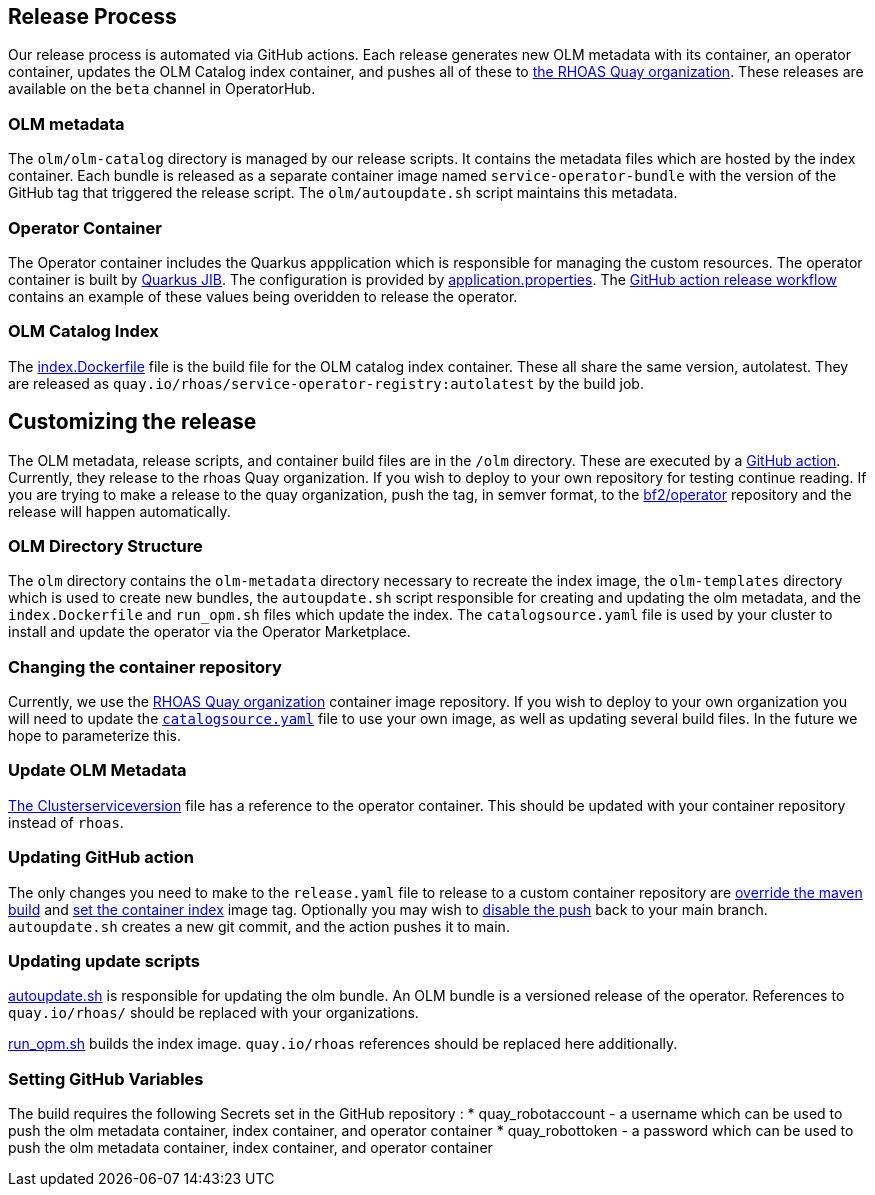 == Release Process

Our release process is automated via GitHub actions. Each release generates new OLM metadata with its container, an operator container, updates the OLM Catalog index container, and pushes all of these to link:quay.io/rhoas[the RHOAS Quay organization]. These releases are available on the `beta` channel in OperatorHub.

=== OLM metadata

The `olm/olm-catalog` directory is managed by our release scripts. It contains the metadata files which are hosted by the index container. Each bundle is released as a separate container image named `service-operator-bundle` with the version of the GitHub tag that triggered the release script. The `olm/autoupdate.sh` script maintains this metadata.

=== Operator Container

The Operator container includes the Quarkus appplication which is responsible for managing the custom resources. The operator container is built by link:https://quarkus.io/guides/container-image[Quarkus JIB]. The configuration is provided by link:https://github.com/bf2fc6cc711aee1a0c2a/operator/blob/main/source/rhoas/src/main/resources/application.properties[application.properties]. The link:https://github.com/bf2fc6cc711aee1a0c2a/operator/blob/main/.github/workflows/release.yml#L32[GitHub action release workflow] contains an example of these values being overidden to release the operator. 

=== OLM Catalog Index

The link:https://github.com/bf2fc6cc711aee1a0c2a/operator/blob/main/olm/index.Dockerfile[index.Dockerfile] file is the build file for the OLM catalog index container. These all share the same version, autolatest. They are released as `quay.io/rhoas/service-operator-registry:autolatest` by the build job.


== Customizing the release

The OLM metadata, release scripts, and container build files are in the `/olm` directory. These are executed by a link:https://github.com/bf2fc6cc711aee1a0c2a/operator/blob/main/.github/workflows/release.yml[GitHub action]. Currently, they release  to the rhoas Quay organization. If you wish to deploy to your own repository for testing continue reading. If you are trying to make a release to the quay organization, push the tag, in semver format, to the link:https://github.com/bf2fc6cc711aee1a0c2a/operator[bf2/operator] repository and the release will happen automatically.

=== OLM Directory Structure

The `olm` directory contains the `olm-metadata` directory necessary to recreate the index image, the `olm-templates` directory which is used to create new bundles, the `autoupdate.sh` script responsible for creating and updating the olm metadata, and the `index.Dockerfile` and `run_opm.sh` files which update the index. The `catalogsource.yaml` file is used by your cluster to install and update the operator via the Operator Marketplace.

=== Changing the container repository

Currently, we use the link:quay.io/rhoas[RHOAS Quay organization] container image repository. If you wish to deploy to your own organization you will need to update the link:https://github.com/bf2fc6cc711aee1a0c2a/operator/blob/main/olm/catalogsource.yaml#L11[`catalogsource.yaml`] file to use your own image, as well as updating several build files. In the future we hope to parameterize this.

=== Update OLM Metadata

link:https://github.com/bf2fc6cc711aee1a0c2a/operator/blob/main/olm/olm-template/manifests/rhoas-operator.clusterserviceversion.yaml#L99[The Clusterserviceversion] file has a reference to the operator container. This should be updated with your container repository instead of `rhoas`. 


=== Updating GitHub action

The only changes you need to make to the `release.yaml` file to release to a custom container repository are link:https://github.com/bf2fc6cc711aee1a0c2a/operator/blob/main/.github/workflows/release.yml#L32[override the maven build] and link:https://github.com/bf2fc6cc711aee1a0c2a/operator/blob/main/.github/workflows/release.yml#L40[set the container index] image tag. Optionally you may wish to link:https://github.com/bf2fc6cc711aee1a0c2a/operator/blob/main/.github/workflows/release.yml#L17[disable the push] back to your main branch. `autoupdate.sh` creates a new git commit, and the action pushes it to main.



=== Updating update scripts

link:https://github.com/bf2fc6cc711aee1a0c2a/operator/blob/main/olm/autoupdate.sh[autoupdate.sh] is responsible for updating the olm bundle. An OLM bundle is a versioned release of the operator. References to `quay.io/rhoas/` should be replaced with your organizations. 

link:https://github.com/bf2fc6cc711aee1a0c2a/operator/blob/main/olm/run_opm.sh[run_opm.sh] builds the index image. `quay.io/rhoas` references should be replaced here additionally.


=== Setting GitHub Variables

The build requires the following Secrets set in the GitHub repository :
 * quay_robotaccount - a username which can be used to push the olm metadata container, index container, and operator container
 * quay_robottoken - a password which can be used to push the olm metadata container, index container, and operator container